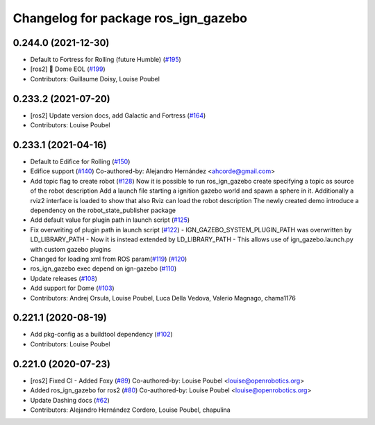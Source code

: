 ^^^^^^^^^^^^^^^^^^^^^^^^^^^^^^^^^^^^
Changelog for package ros_ign_gazebo
^^^^^^^^^^^^^^^^^^^^^^^^^^^^^^^^^^^^

0.244.0 (2021-12-30)
--------------------
* Default to Fortress for Rolling (future Humble) (`#195 <https://github.com/osrf/ros_ign/issues/195>`_)
* [ros2] 🏁 Dome EOL (`#199 <https://github.com/osrf/ros_ign/issues/199>`_)
* Contributors: Guillaume Doisy, Louise Poubel

0.233.2 (2021-07-20)
--------------------
* [ros2] Update version docs, add Galactic and Fortress (`#164 <https://github.com/osrf/ros_ign/issues/164>`_)
* Contributors: Louise Poubel

0.233.1 (2021-04-16)
--------------------
* Default to Edifice for Rolling (`#150 <https://github.com/osrf/ros_ign/issues/150>`_)
* Edifice support (`#140 <https://github.com/osrf/ros_ign/issues/140>`_)
  Co-authored-by: Alejandro Hernández <ahcorde@gmail.com>
* Add topic flag to create robot  (`#128 <https://github.com/osrf/ros_ign/issues/128>`_)
  Now it is possible to run ros_ign_gazebo create specifying a topic as
  source of the robot description
  Add a launch file starting a ignition gazebo world and spawn a sphere in it.
  Additionally a rviz2 interface is loaded to show that also Rviz can load
  the robot description
  The newly created demo introduce a dependency on the robot_state_publisher package
* Add default value for plugin path in launch script (`#125 <https://github.com/osrf/ros_ign/issues/125>`_)
* Fix overwriting of plugin path in launch script (`#122 <https://github.com/osrf/ros_ign/issues/122>`_)
  - IGN_GAZEBO_SYSTEM_PLUGIN_PATH was overwritten by LD_LIBRARY_PATH
  - Now it is instead extended by LD_LIBRARY_PATH
  - This allows use of ign_gazebo.launch.py with custom gazebo plugins
* Changed for loading xml from ROS param(`#119 <https://github.com/osrf/ros_ign/issues/119>`_) (`#120 <https://github.com/osrf/ros_ign/issues/120>`_)
* ros_ign_gazebo exec depend on ign-gazebo (`#110 <https://github.com/osrf/ros_ign/issues/110>`_)
* Update releases (`#108 <https://github.com/osrf/ros_ign/issues/108>`_)
* Add support for Dome (`#103 <https://github.com/osrf/ros_ign/issues/103>`_)
* Contributors: Andrej Orsula, Louise Poubel, Luca Della Vedova, Valerio Magnago, chama1176

0.221.1 (2020-08-19)
--------------------
* Add pkg-config as a buildtool dependency (`#102 <https://github.com/osrf/ros_ign/issues/102>`_)
* Contributors: Louise Poubel

0.221.0 (2020-07-23)
--------------------
* [ros2] Fixed CI - Added Foxy (`#89 <https://github.com/osrf/ros_ign/issues/89>`_)
  Co-authored-by: Louise Poubel <louise@openrobotics.org>
* Added ros_ign_gazebo for ros2 (`#80 <https://github.com/osrf/ros_ign/issues/80>`_)
  Co-authored-by: Louise Poubel <louise@openrobotics.org>
* Update Dashing docs (`#62 <https://github.com/osrf/ros_ign/issues/62>`_)
* Contributors: Alejandro Hernández Cordero, Louise Poubel, chapulina
